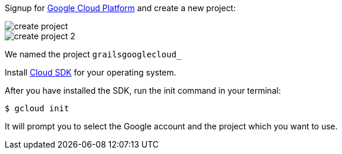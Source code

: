 Signup for https://console.cloud.google.com/[Google Cloud Platform] and create a new project:

image::create-project.png[]

image::create-project-2.png[]

We named the project `grailsgooglecloud_`

Install https://cloud.google.com/sdk/downloads[Cloud SDK] for your operating system.

After you have installed the SDK, run the init command in your terminal:

`$ gcloud init`

It will prompt you to select the Google account and the project which you want to use.
